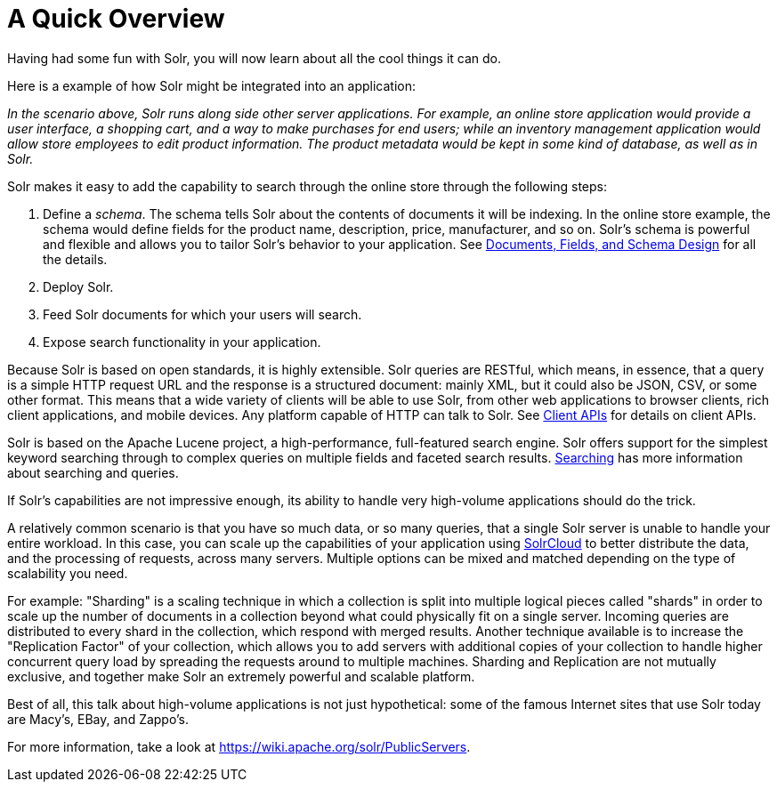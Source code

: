 A Quick Overview
================
:page-shortname: a-quick-overview
:page-permalink: a-quick-overview.html

Having had some fun with Solr, you will now learn about all the cool things it can do.

Here is a example of how Solr might be integrated into an application:

_In the scenario above, Solr runs along side other server applications. For example, an online store application would provide a user interface, a shopping cart, and a way to make purchases for end users; while an inventory management application would allow store employees to edit product information. The product metadata would be kept in some kind of database, as well as in Solr._

Solr makes it easy to add the capability to search through the online store through the following steps:

1.  Define a __schema__. The schema tells Solr about the contents of documents it will be indexing. In the online store example, the schema would define fields for the product name, description, price, manufacturer, and so on. Solr's schema is powerful and flexible and allows you to tailor Solr's behavior to your application. See <<documents-fields-and-schema-design.adoc,Documents, Fields, and Schema Design>> for all the details.
2.  Deploy Solr.
3.  Feed Solr documents for which your users will search.
4.  Expose search functionality in your application.

Because Solr is based on open standards, it is highly extensible. Solr queries are RESTful, which means, in essence, that a query is a simple HTTP request URL and the response is a structured document: mainly XML, but it could also be JSON, CSV, or some other format. This means that a wide variety of clients will be able to use Solr, from other web applications to browser clients, rich client applications, and mobile devices. Any platform capable of HTTP can talk to Solr. See <<client-apis.adoc,Client APIs>> for details on client APIs.

Solr is based on the Apache Lucene project, a high-performance, full-featured search engine. Solr offers support for the simplest keyword searching through to complex queries on multiple fields and faceted search results. <<searching.adoc,Searching>> has more information about searching and queries.

If Solr's capabilities are not impressive enough, its ability to handle very high-volume applications should do the trick.

A relatively common scenario is that you have so much data, or so many queries, that a single Solr server is unable to handle your entire workload. In this case, you can scale up the capabilities of your application using <<solrcloud.adoc,SolrCloud>> to better distribute the data, and the processing of requests, across many servers. Multiple options can be mixed and matched depending on the type of scalability you need.

For example: "Sharding" is a scaling technique in which a collection is split into multiple logical pieces called "shards" in order to scale up the number of documents in a collection beyond what could physically fit on a single server. Incoming queries are distributed to every shard in the collection, which respond with merged results. Another technique available is to increase the "Replication Factor" of your collection, which allows you to add servers with additional copies of your collection to handle higher concurrent query load by spreading the requests around to multiple machines. Sharding and Replication are not mutually exclusive, and together make Solr an extremely powerful and scalable platform.

Best of all, this talk about high-volume applications is not just hypothetical: some of the famous Internet sites that use Solr today are Macy's, EBay, and Zappo's.

For more information, take a look at https://wiki.apache.org/solr/PublicServers.

